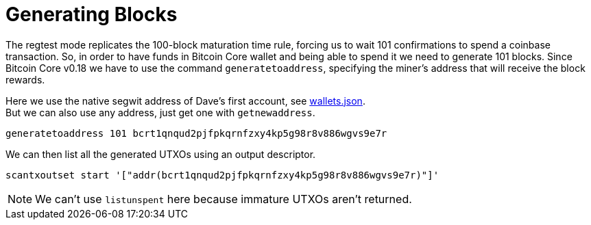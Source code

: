 = Generating Blocks

The regtest mode replicates the 100-block maturation time rule, forcing us to wait 101 confirmations to spend a coinbase transaction. So, in order to have funds in Bitcoin Core wallet and being able to spend it we need to generate 101 blocks. Since Bitcoin Core v0.18 we have to use the command `generatetoaddress`, specifying the miner's address that will receive the block rewards.

Here we use the native segwit address of Dave's first account, see https://github.com/bitcoin-studio/Bitcoin-Programming-with-BitcoinJS/blob/master/code/wallets.json[wallets.json]. +
But we can also use any address, just get one with `getnewaddress`.

[source,bash]
----
generatetoaddress 101 bcrt1qnqud2pjfpkqrnfzxy4kp5g98r8v886wgvs9e7r
----

.We can then list all the generated UTXOs using an output descriptor.
[source,bash]
----
scantxoutset start '["addr(bcrt1qnqud2pjfpkqrnfzxy4kp5g98r8v886wgvs9e7r)"]'
----

NOTE: We can't use `listunspent` here because immature UTXOs aren't returned.
